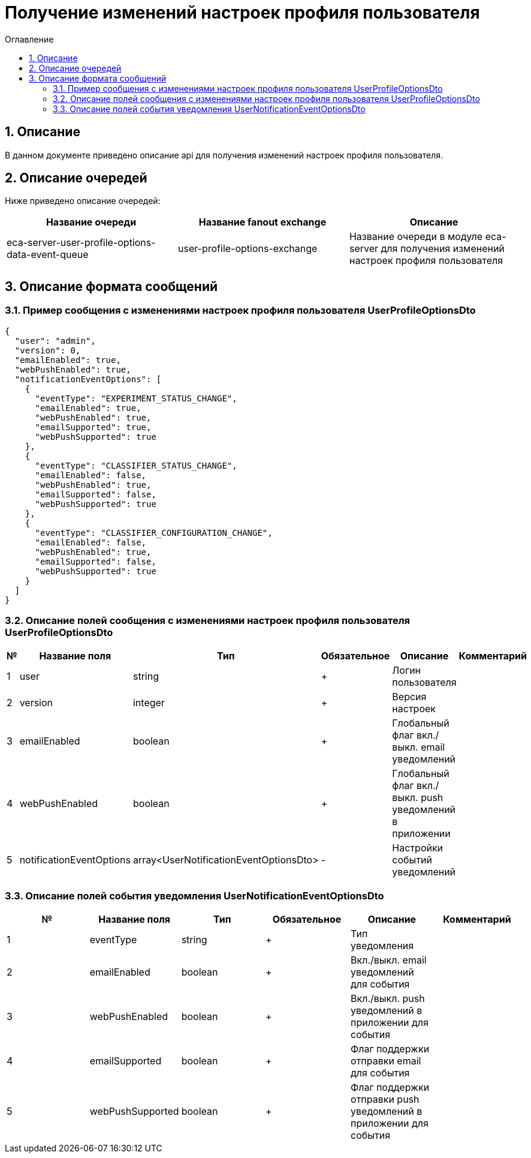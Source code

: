 = Получение изменений настроек профиля пользователя
:toc:
:toc-title: Оглавление

== 1. Описание

В данном документе приведено описание api для получения изменений настроек профиля пользователя.

== 2. Описание очередей

Ниже приведено описание очередей:

[options="header"]
|===
|Название очереди|Название fanout exchange|Описание
|eca-server-user-profile-options-data-event-queue
|user-profile-options-exchange
|Название очереди в модуле eca-server для получения изменений настроек профиля пользователя
|===

== 3. Описание формата сообщений

=== 3.1. Пример сообщения с изменениями настроек профиля пользователя UserProfileOptionsDto

[source,json]
----
{
  "user": "admin",
  "version": 0,
  "emailEnabled": true,
  "webPushEnabled": true,
  "notificationEventOptions": [
    {
      "eventType": "EXPERIMENT_STATUS_CHANGE",
      "emailEnabled": true,
      "webPushEnabled": true,
      "emailSupported": true,
      "webPushSupported": true
    },
    {
      "eventType": "CLASSIFIER_STATUS_CHANGE",
      "emailEnabled": false,
      "webPushEnabled": true,
      "emailSupported": false,
      "webPushSupported": true
    },
    {
      "eventType": "CLASSIFIER_CONFIGURATION_CHANGE",
      "emailEnabled": false,
      "webPushEnabled": true,
      "emailSupported": false,
      "webPushSupported": true
    }
  ]
}
----

=== 3.2. Описание полей сообщения с изменениями настроек профиля пользователя UserProfileOptionsDto

[options="header"]
|===
|№|Название поля|Тип|Обязательное|Описание|Комментарий
|1
|user
|string
|+
|Логин пользователя
|
|2
|version
|integer
|+
|Версия настроек
|
|3
|emailEnabled
|boolean
|+
|Глобальный флаг вкл./выкл. email уведомлений
|
|4
|webPushEnabled
|boolean
|+
|Глобальный флаг вкл./выкл. push уведомлений в приложении
|
|5
|notificationEventOptions
|array<UserNotificationEventOptionsDto>
|-
|Настройки событий уведомлений
|
|===

=== 3.3. Описание полей события уведомления UserNotificationEventOptionsDto

[options="header"]
|===
|№|Название поля|Тип|Обязательное|Описание|Комментарий
|1
|eventType
|string
|+
|Тип уведомления
|
|2
|emailEnabled
|boolean
|+
|Вкл./выкл. email уведомлений для события
|
|3
|webPushEnabled
|boolean
|+
|Вкл./выкл. push уведомлений в приложении для события
|
|4
|emailSupported
|boolean
|+
|Флаг поддержки отправки email для события
|
|5
|webPushSupported
|boolean
|+
|Флаг поддержки отправки push уведомлений в приложении для события
|
|===
